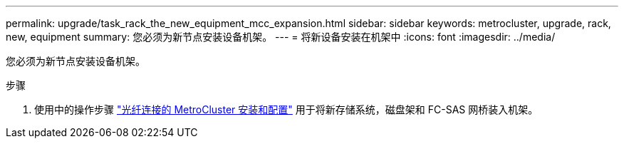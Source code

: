 ---
permalink: upgrade/task_rack_the_new_equipment_mcc_expansion.html 
sidebar: sidebar 
keywords: metrocluster, upgrade, rack, new, equipment 
summary: 您必须为新节点安装设备机架。 
---
= 将新设备安装在机架中
:icons: font
:imagesdir: ../media/


[role="lead"]
您必须为新节点安装设备机架。

.步骤
. 使用中的操作步骤 link:../install-fc/index.html["光纤连接的 MetroCluster 安装和配置"] 用于将新存储系统，磁盘架和 FC-SAS 网桥装入机架。

